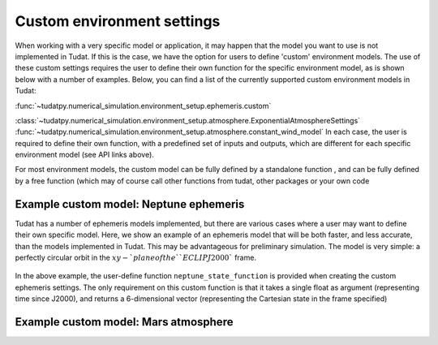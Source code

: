 ===========================
Custom environment settings
===========================

When working with a very specific model or application, it may happen that the model you want to use is not implemented in Tudat. If this is the case, we have the option for users to define 'custom' environment models. The use of these custom settings requires the user to define their own function for the specific environment model, as is shown below with a number of examples. Below, you can find a list of the currently supported custom environment models in Tudat:

:func:`~tudatpy.numerical_simulation.environment_setup.ephemeris.custom`

:class:`~tudatpy.numerical_simulation.environment_setup.atmosphere.ExponentialAtmosphereSettings`
:func:`~tudatpy.numerical_simulation.environment_setup.atmosphere.constant_wind_model`
In each case, the user is required to define their own function, with a predefined set of inputs and outputs, which are different for each specific environment model (see API links above). 

For most environment models, the custom model can be fully defined by a standalone function , and can be fully defined by a free function (which may of course call other functions from tudat, other packages or your own code

Example custom model: Neptune ephemeris
=======================================

Tudat has a number of ephemeris models implemented, but there are various cases where a user may want to define their own specific model. Here, we show an example of an ephemeris model that will be both faster, and less accurate, than the models implemented in Tudat. This may be advantageous for preliminary simulation. The model is very simple: a perfectly circular orbit in the :math:`xy-`plane of the ``ECLIPJ2000`` frame.

    .. tabs::

         .. tab:: Python

          .. toggle-header:: 
             :header: Required **Show/Hide**

                :language: python

          .. literalinclude:: /_src_snippets/simulation/environment_setup/custom_ephemeris_example.py
             :language: python


         .. tab:: C++
         
In the above example, the user-define function ``neptune_state_function`` is provided when creating the custom ephemeris settings. The only requirement on this custom function is that it takes a single float as argument (representing time since J2000), and returns a 6-dimensional vector (representing the Cartesian state in the frame specified)



Example custom model: Mars atmosphere
=====================================



